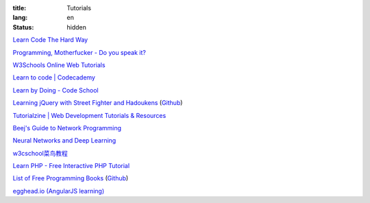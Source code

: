 :title: Tutorials
:lang: en
:status: hidden


`Learn Code The Hard Way <http://learncodethehardway.org/>`_

`Programming, Motherfucker - Do you speak it? <http://programming-motherfucker.com/>`_

`W3Schools Online Web Tutorials <http://www.w3schools.com/>`_

`Learn to code | Codecademy <http://www.codecademy.com/>`_

`Learn by Doing - Code School <https://www.codeschool.com/>`_

`Learning jQuery with Street Fighter and Hadoukens <http://www.thinkful.com/learn/intro-to-jquery>`_
(`Github <https://github.com/carlsednaoui/intro-to-jquery>`__)

`Tutorialzine | Web Development Tutorials & Resources <http://tutorialzine.com/>`_

`Beej's Guide to Network Programming <http://beej.us/guide/bgnet/output/html/singlepage/bgnet.html>`_

`Neural Networks and Deep Learning <http://neuralnetworksanddeeplearning.com/>`_

`w3cschool菜鸟教程 <http://www.w3cschool.cc/>`_

`Learn PHP - Free Interactive PHP Tutorial <http://learn-php.org/>`_

`List of Free Programming Books <http://resrc.io/>`_
(`Github <https://github.com/vhf/resrc>`__)

`egghead.io (AngularJS learning) <http://egghead.io/>`_
